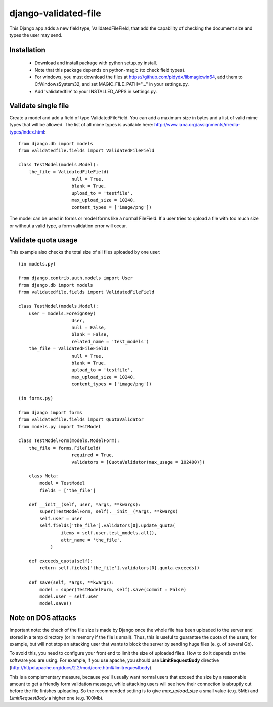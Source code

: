 django-validated-file
=====================

.. image:: https://travis-ci.org/kaleidos/django-validated-file.png?branch=master
    :target: https://travis-ci.org/kaleidos/django-validated-file

.. image:: https://coveralls.io/repos/kaleidos/django-validated-file/badge.png?branch=master
    :target: https://coveralls.io/r/kaleidos/django-validated-file?branch=master

.. image:: https://pypip.in/v/django-validated-file/badge.png
    :target: https://crate.io/packages/django-validated-file

.. image:: https://pypip.in/d/django-validated-file/badge.png
    :target: https://crate.io/packages/django-validated-file


This Django app adds a new field type, ValidatedFileField, that add the
capability of checking the document size and types the user may send.

Installation
------------

 * Download and install package with python setup.py install.
 * Note that this package depends on python-magic (to check field types).
 * For windows, you must download the files at https://github.com/pidydx/libmagicwin64, add them to C:\Windows\System32, and set MAGIC_FILE_PATH="..." in your settings.py.
 * Add 'validatedfile' to your INSTALLED_APPS in settings.py.

Validate single file
--------------------

Create a model and add a field of type ValidatedFileField. You can add a maximum size in bytes
and a list of valid mime types that will be allowed. The list of all mime types is available
here: http://www.iana.org/assignments/media-types/index.html::

    from django.db import models
    from validatedfile.fields import ValidatedFileField

    class TestModel(models.Model):
        the_file = ValidatedFileField(
                        null = True,
                        blank = True,
                        upload_to = 'testfile',
                        max_upload_size = 10240,
                        content_types = ['image/png'])

The model can be used in forms or model forms like a normal FileField. If a user tries to upload
a file with too much size or without a valid type, a form validation error will occur.


Validate quota usage
--------------------

This example also checks the total size of all files uploaded by one user::

    (in models.py)

    from django.contrib.auth.models import User
    from django.db import models
    from validatedfile.fields import ValidatedFileField

    class TestModel(models.Model):
        user = models.ForeignKey(
                        User,
                        null = False,
                        blank = False,
                        related_name = 'test_models')
        the_file = ValidatedFileField(
                        null = True,
                        blank = True,
                        upload_to = 'testfile',
                        max_upload_size = 10240,
                        content_types = ['image/png'])

    (in forms.py)

    from django import forms
    from validatedfile.fields import QuotaValidator
    from models.py import TestModel

    class TestModelForm(models.ModelForm):
        the_file = forms.FileField(
                        required = True,
                        validators = [QuotaValidator(max_usage = 102400)])

        class Meta:
            model = TestModel
            fields = ['the_file']

        def __init__(self, user, *args, **kwargs):
            super(TestModelForm, self).__init__(*args, **kwargs)
            self.user = user
            self.fields['the_file'].validators[0].update_quota(
                    items = self.user.test_models.all(),
                    attr_name = 'the_file',
                )

        def exceeds_quota(self):
            return self.fields['the_file'].validators[0].quota.exceeds()

        def save(self, *args, **kwargs):
            model = super(TestModelForm, self).save(commit = False)
            model.user = self.user
            model.save()


Note on DOS attacks
-------------------

Important note: the check of the file size is made by Django once the whole file has been uploaded
to the server and stored in a temp directory (or in memory if the file is small). Thus, this is
useful to guarantee the quota of the users, for example, but will not stop an attacking user that
wants to block the server by sending huge files (e. g. of several Gb).

To avoid this, you need to configure your front end to limit the size of uploaded files. How to do
it depends on the software you are using. For example, if you use apache, you should use
**LimitRequestBody** directive (http://httpd.apache.org/docs/2.2/mod/core.html#limitrequestbody).

This is a complementary measure, because you'll usually want normal users that exceed the size by a
reasonable amount to get a friendly form validation message, while attacking users will see how their
connection is abruptly cut before the file finishes uploading. So the recommended setting is to give
`max_upload_size` a small value (e.g. 5Mb) and `LimitRequestBody` a higher one (e.g. 100Mb).

